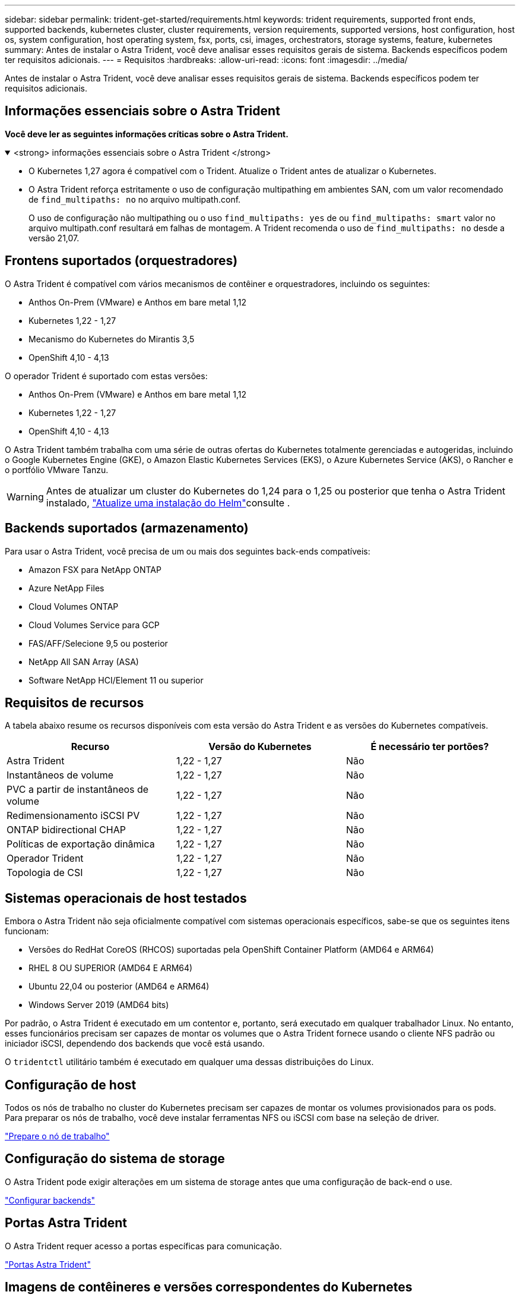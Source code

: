---
sidebar: sidebar 
permalink: trident-get-started/requirements.html 
keywords: trident requirements, supported front ends, supported backends, kubernetes cluster, cluster requirements, version requirements, supported versions, host configuration, host os, system configuration, host operating system, fsx, ports, csi, images, orchestrators, storage systems, feature, kubernetes 
summary: Antes de instalar o Astra Trident, você deve analisar esses requisitos gerais de sistema. Backends específicos podem ter requisitos adicionais. 
---
= Requisitos
:hardbreaks:
:allow-uri-read: 
:icons: font
:imagesdir: ../media/


[role="lead"]
Antes de instalar o Astra Trident, você deve analisar esses requisitos gerais de sistema. Backends específicos podem ter requisitos adicionais.



== Informações essenciais sobre o Astra Trident

*Você deve ler as seguintes informações críticas sobre o Astra Trident.*

.<strong> informações essenciais sobre o Astra Trident </strong>
[%collapsible%open]
====
* O Kubernetes 1,27 agora é compatível com o Trident. Atualize o Trident antes de atualizar o Kubernetes.
* O Astra Trident reforça estritamente o uso de configuração multipathing em ambientes SAN, com um valor recomendado de `find_multipaths: no` no arquivo multipath.conf.
+
O uso de configuração não multipathing ou o uso `find_multipaths: yes` de ou `find_multipaths: smart` valor no arquivo multipath.conf resultará em falhas de montagem. A Trident recomenda o uso de `find_multipaths: no` desde a versão 21,07.



====


== Frontens suportados (orquestradores)

O Astra Trident é compatível com vários mecanismos de contêiner e orquestradores, incluindo os seguintes:

* Anthos On-Prem (VMware) e Anthos em bare metal 1,12
* Kubernetes 1,22 - 1,27
* Mecanismo do Kubernetes do Mirantis 3,5
* OpenShift 4,10 - 4,13


O operador Trident é suportado com estas versões:

* Anthos On-Prem (VMware) e Anthos em bare metal 1,12
* Kubernetes 1,22 - 1,27
* OpenShift 4,10 - 4,13


O Astra Trident também trabalha com uma série de outras ofertas do Kubernetes totalmente gerenciadas e autogeridas, incluindo o Google Kubernetes Engine (GKE), o Amazon Elastic Kubernetes Services (EKS), o Azure Kubernetes Service (AKS), o Rancher e o portfólio VMware Tanzu.


WARNING: Antes de atualizar um cluster do Kubernetes do 1,24 para o 1,25 ou posterior que tenha o Astra Trident instalado, link:../trident-managing-k8s/upgrade-operator.html#upgrade-a-helm-installation["Atualize uma instalação do Helm"]consulte .



== Backends suportados (armazenamento)

Para usar o Astra Trident, você precisa de um ou mais dos seguintes back-ends compatíveis:

* Amazon FSX para NetApp ONTAP
* Azure NetApp Files
* Cloud Volumes ONTAP
* Cloud Volumes Service para GCP
* FAS/AFF/Selecione 9,5 ou posterior
* NetApp All SAN Array (ASA)
* Software NetApp HCI/Element 11 ou superior




== Requisitos de recursos

A tabela abaixo resume os recursos disponíveis com esta versão do Astra Trident e as versões do Kubernetes compatíveis.

[cols="3"]
|===
| Recurso | Versão do Kubernetes | É necessário ter portões? 


| Astra Trident  a| 
1,22 - 1,27
 a| 
Não



| Instantâneos de volume  a| 
1,22 - 1,27
 a| 
Não



| PVC a partir de instantâneos de volume  a| 
1,22 - 1,27
 a| 
Não



| Redimensionamento iSCSI PV  a| 
1,22 - 1,27
 a| 
Não



| ONTAP bidirectional CHAP  a| 
1,22 - 1,27
 a| 
Não



| Políticas de exportação dinâmica  a| 
1,22 - 1,27
 a| 
Não



| Operador Trident  a| 
1,22 - 1,27
 a| 
Não



| Topologia de CSI  a| 
1,22 - 1,27
 a| 
Não

|===


== Sistemas operacionais de host testados

Embora o Astra Trident não seja oficialmente compatível com sistemas operacionais específicos, sabe-se que os seguintes itens funcionam:

* Versões do RedHat CoreOS (RHCOS) suportadas pela OpenShift Container Platform (AMD64 e ARM64)
* RHEL 8 OU SUPERIOR (AMD64 E ARM64)
* Ubuntu 22,04 ou posterior (AMD64 e ARM64)
* Windows Server 2019 (AMD64 bits)


Por padrão, o Astra Trident é executado em um contentor e, portanto, será executado em qualquer trabalhador Linux. No entanto, esses funcionários precisam ser capazes de montar os volumes que o Astra Trident fornece usando o cliente NFS padrão ou iniciador iSCSI, dependendo dos backends que você está usando.

O `tridentctl` utilitário também é executado em qualquer uma dessas distribuições do Linux.



== Configuração de host

Todos os nós de trabalho no cluster do Kubernetes precisam ser capazes de montar os volumes provisionados para os pods. Para preparar os nós de trabalho, você deve instalar ferramentas NFS ou iSCSI com base na seleção de driver.

link:../trident-use/worker-node-prep.html["Prepare o nó de trabalho"]



== Configuração do sistema de storage

O Astra Trident pode exigir alterações em um sistema de storage antes que uma configuração de back-end o use.

link:../trident-use/backends.html["Configurar backends"]



== Portas Astra Trident

O Astra Trident requer acesso a portas específicas para comunicação.

link:../trident-reference/ports.html["Portas Astra Trident"]



== Imagens de contêineres e versões correspondentes do Kubernetes

Para instalações com conexão de ar, a lista a seguir é uma referência das imagens de contêiner necessárias para instalar o Astra Trident. Use o `tridentctl images` comando para verificar a lista de imagens de contentor necessárias.

[cols="2"]
|===
| Versão do Kubernetes | Imagem do recipiente 


| v1.22.0  a| 
* docker.io/NetApp/Trident:23.07.1
* docker.io/NetApp/Trident-AutoSupport:23,07
* provisionador do registry.k8s.io/sig-storage/csi:v3,5.0
* registry.k8s.io/sig-storage/csi-attacher:v4,3.0
* registry.k8s.io/sig-storage/csi-resizer:v1.8.0
* registry.k8s.io/sig-storage/csi-snapshotter:v6,2.2
* registry.k8s.io/sig-storage/csi-node-driver-registrador:v2.8.0
* docker.io/NetApp/Trident-operador:23.07.1 (opcional)




| v1.23.0  a| 
* docker.io/NetApp/Trident:23.07.1
* docker.io/NetApp/Trident-AutoSupport:23,07
* provisionador do registry.k8s.io/sig-storage/csi:v3,5.0
* registry.k8s.io/sig-storage/csi-attacher:v4,3.0
* registry.k8s.io/sig-storage/csi-resizer:v1.8.0
* registry.k8s.io/sig-storage/csi-snapshotter:v6,2.2
* registry.k8s.io/sig-storage/csi-node-driver-registrador:v2.8.0
* docker.io/NetApp/Trident-operador:23.07.1 (opcional)




| v1.24.0  a| 
* docker.io/NetApp/Trident:23.07.1
* docker.io/NetApp/Trident-AutoSupport:23,07
* provisionador do registry.k8s.io/sig-storage/csi:v3,5.0
* registry.k8s.io/sig-storage/csi-attacher:v4,3.0
* registry.k8s.io/sig-storage/csi-resizer:v1.8.0
* registry.k8s.io/sig-storage/csi-snapshotter:v6,2.2
* registry.k8s.io/sig-storage/csi-node-driver-registrador:v2.8.0
* docker.io/NetApp/Trident-operador:23.07.1 (opcional)




| v1.25.0  a| 
* docker.io/NetApp/Trident:23.07.1
* docker.io/NetApp/Trident-AutoSupport:23,07
* provisionador do registry.k8s.io/sig-storage/csi:v3,5.0
* registry.k8s.io/sig-storage/csi-attacher:v4,3.0
* registry.k8s.io/sig-storage/csi-resizer:v1.8.0
* registry.k8s.io/sig-storage/csi-snapshotter:v6,2.2
* registry.k8s.io/sig-storage/csi-node-driver-registrador:v2.8.0
* docker.io/NetApp/Trident-operador:23.07.1 (opcional)




| v1.26.0  a| 
* docker.io/NetApp/Trident:23.07.1
* docker.io/NetApp/Trident-AutoSupport:23,07
* provisionador do registry.k8s.io/sig-storage/csi:v3,5.0
* registry.k8s.io/sig-storage/csi-attacher:v4,3.0
* registry.k8s.io/sig-storage/csi-resizer:v1.8.0
* registry.k8s.io/sig-storage/csi-snapshotter:v6,2.2
* registry.k8s.io/sig-storage/csi-node-driver-registrador:v2.8.0
* docker.io/NetApp/Trident-operador:23.07.1 (opcional)




| v1.27.0  a| 
* docker.io/NetApp/Trident:23.07.1
* docker.io/NetApp/Trident-AutoSupport:23,07
* provisionador do registry.k8s.io/sig-storage/csi:v3,5.0
* registry.k8s.io/sig-storage/csi-attacher:v4,3.0
* registry.k8s.io/sig-storage/csi-resizer:v1.8.0
* registry.k8s.io/sig-storage/csi-snapshotter:v6,2.2
* registry.k8s.io/sig-storage/csi-node-driver-registrador:v2.8.0
* docker.io/NetApp/Trident-operador:23.07.1 (opcional)


|===